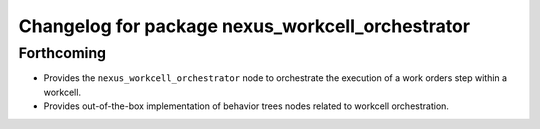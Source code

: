 ^^^^^^^^^^^^^^^^^^^^^^^^^^^^^^^^^^^^^^^^^^^^^^^^^
Changelog for package nexus_workcell_orchestrator
^^^^^^^^^^^^^^^^^^^^^^^^^^^^^^^^^^^^^^^^^^^^^^^^^

Forthcoming
-----------
* Provides the ``nexus_workcell_orchestrator`` node to orchestrate the execution of a work orders step within a workcell.
* Provides out-of-the-box implementation of behavior trees nodes related to workcell orchestration.
